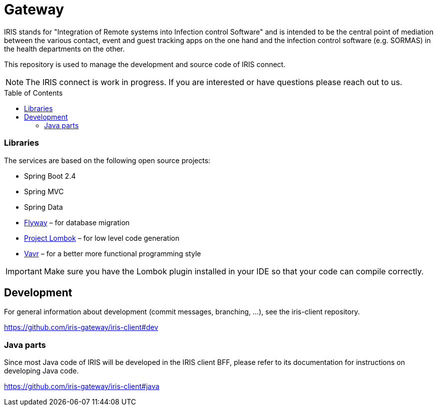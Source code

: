 :toc: macro

# Gateway

IRIS stands for "Integration of Remote systems into Infection control Software" and is intended to be the central point of mediation between the various contact, event and guest tracking apps on the one hand and the infection control software (e.g. SORMAS) in the health departments on the other.

This repository is used to manage the development and source code of IRIS connect.

NOTE: The IRIS connect is work in progress. If you are interested or have questions please reach out to us.

toc::[]

=== Libraries

The services are based on the following open source projects:

- Spring Boot 2.4
- Spring MVC
- Spring Data
- https://flywaydb.org[Flyway] – for database migration
- https://projectlombok.org[Project Lombok] – for low level code generation
- https://www.vavr.io/[Vavr] – for a better more functional programming style

[[lombok]]
IMPORTANT: Make sure you have the Lombok plugin installed in your IDE so that your code can compile correctly.

== Development

For general information about development (commit messages, branching, …), see the iris-client repository.

https://github.com/iris-gateway/iris-client#dev

=== Java parts

Since most Java code of IRIS will be developed in the IRIS client BFF, please refer to its documentation for instructions on developing Java code.

https://github.com/iris-gateway/iris-client#java
